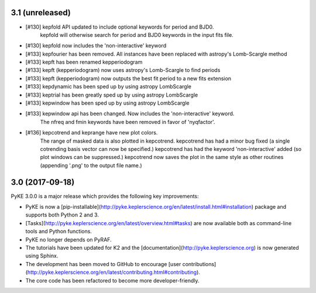3.1 (unreleased)
================

- [#130] kepfold API updated to include optional keywords for period and BJD0.
         kepfold will otherwise search for period and BJD0 keywords in the input
         fits file.
- [#130] kepfold now includes the 'non-interactive' keyword
- [#133] kepfourier has been removed. All instances have been replaced with astropy's
  Lomb-Scargle method
- [#133] kepft has been renamed kepperiodogram
- [#133] kepft (kepperiodogram) now uses astropy's Lomb-Scargle to find periods
- [#133] kepft (kepperiodogram) now outputs the best fit period to a new fits extension
- [#133] kepdynamic has been sped up by using astropy LombScargle
- [#133] keptrial has been greatly sped up by using astropy LombScargle
- [#133] kepwindow has been sped up by using astropy LombScargle
- [#133] kepwindow api has been changed. Now includes the 'non-interactive' keyword.
         The nfreq and fmin keywords have been removed in favor of 'nyqfactor'.
- [#136] kepcotrend and keprange have new plot colors.
         The range of masked data is also plotted in kepcotrend.
         kepcotrend has had a minor bug fixed (a single cotrending basis vector can
         now be specified.)
         kepcotrend has had the keyword 'non-interactive' added (so plot windows
         can be suppressed.)
         kepcotrend now saves the plot in the same style as other routines
         (appending '.png' to the output file name.)

3.0 (2017-09-18)
================

PyKE 3.0.0 is a major release which provides the following key improvements:

- PyKE is now a [pip-installable](http://pyke.keplerscience.org/en/latest/install.html#installation)
  package and supports both Python 2 and 3.

- [Tasks](http://pyke.keplerscience.org/en/latest/overview.html#tasks) are now
  available both as command-line tools and Python functions.

- PyKE no longer depends on PyRAF.

- The tutorials have been updated for K2 and the [documentation](http://pyke.keplerscience.org)
  is now generated using Sphinx.

- The development has been moved to GitHub to encourage
  [user contributions](http://pyke.keplerscience.org/en/latest/contributing.html#contributing).

- The core code has been refactored to become more developer-friendly.
